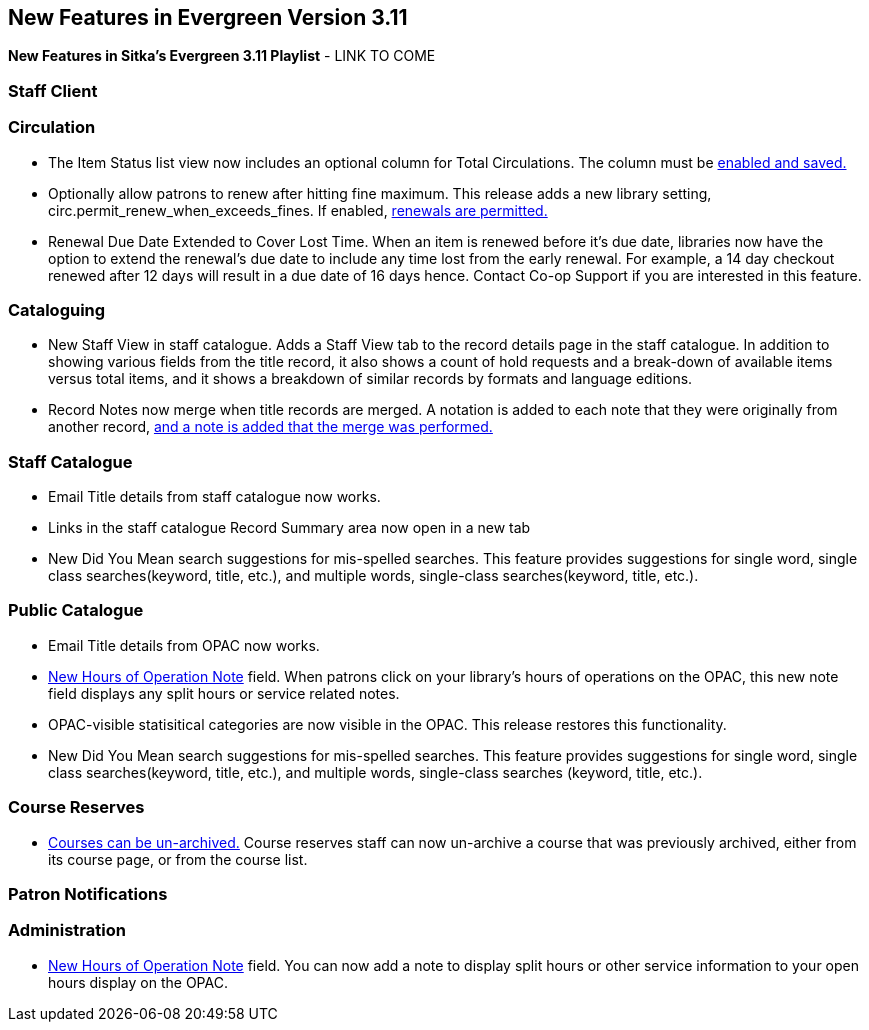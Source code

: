 New Features in Evergreen Version 3.11
--------------------------------------
(((New Features)))


*New Features in Sitka's Evergreen 3.11 Playlist* - LINK TO COME

[[new-features-staff-client]]
Staff Client
~~~~~~~~~~~~



[[new-features-circulation]]
Circulation
~~~~~~~~~~~

* The Item Status list view now includes an optional column for Total Circulations. The column must be xref:_column_configuration[enabled and saved.]

* Optionally allow patrons to renew after hitting fine maximum.
This release adds a new library setting, circ.permit_renew_when_exceeds_fines. If enabled, xref:_library_settings_editor[renewals are permitted.]

* Renewal Due Date Extended to Cover Lost Time. When an item is renewed before it’s due date, libraries now have the option to extend the renewal’s due date to include any time lost from the early renewal. For example, a 14 day checkout renewed after 12 days will result in a due date of 16 days hence. Contact Co-op Support if you are interested in this feature.


[[new-features-cataloguing]]
Cataloguing
~~~~~~~~~~~

* New Staff View in staff catalogue. Adds a Staff View tab to the record details page in the staff catalogue. In addition to showing various fields from the title record, it also shows a count of hold requests and a break-down of available items versus total items, and it shows a breakdown of similar records by formats and language editions.

*  Record Notes now merge when title records are merged. A notation is added to each note that they were originally from another record, xref:_merging_bibliographic_records[and a note is added that the merge was performed.]

[[new-features-staff-catalogue]]
Staff Catalogue
~~~~~~~~~~~~~~~

* Email Title details from staff catalogue now works.

* Links in the staff catalogue Record Summary area now open in a new tab

* New Did You Mean search suggestions for mis-spelled searches.  This feature provides suggestions for single word, single class searches(keyword, title, etc.),  and multiple words, single-class searches(keyword, title, etc.). 



[[new-features-public-catalogue]]
Public Catalogue
~~~~~~~~~~~~~~~~

* Email Title details from OPAC now works.

* xref:_organizational_units[New Hours of Operation Note] field. When patrons click on your library's hours of operations on the OPAC, this new note field displays any split hours or service related notes.

* OPAC-visible statisitical categories are now visible in the OPAC. This release restores this functionality.

* New Did You Mean search suggestions for mis-spelled searches.  This feature provides suggestions for single word, single class searches(keyword, title, etc.), and multiple words, single-class searches (keyword, title, etc.). 



[[new-features-course-reserves]]
Course Reserves
~~~~~~~~~~~~~~~

* xref:_course_reserves[Courses can be un-archived.] Course reserves staff can now un-archive a course that was previously archived, either from its course page, or from the course list.


[[new-features-patron-notifications]]
Patron Notifications
~~~~~~~~~~~~~~~~~~~~



[[new-features-administration]]
Administration
~~~~~~~~~~~~~~

* xref:_organizational_units[New Hours of Operation Note] field. You can now add a note to display split hours or other service information to your open hours display on the OPAC.  

